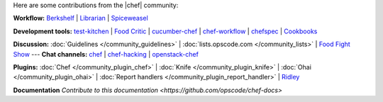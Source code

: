 .. The contents of this file are included in multiple topics.
.. This file should not be changed in a way that hinders its ability to appear in multiple documentation sets.

Here are some contributions from the |chef| community:

**Workflow:**  `Berkshelf <http://berkshelf.com/>`_ | `Librarian <https://github.com/applicationsonline/librarian>`_ | `Spiceweasel <https://github.com/mattray/spiceweasel>`_

**Development tools:**  `test-kitchen <https://github.com/opscode/test-kitchen>`_ | `Food Critic <http://acrmp.github.com/foodcritic/>`_ | `cucumber-chef <http://www.cucumber-chef.org/>`_ | `chef-workflow <https://github.com/chef-workflow>`_ | `chefspec <https://github.com/acrmp/chefspec>`_ | `Cookbooks <http://community.opscode.com/cookbooks>`_

**Discussion:** :doc:`Guidelines </community_guidelines>` | :doc:`lists.opscode.com </community_lists>` | `Food Fight Show <http://foodfightshow.org/>`_ --- **Chat channels:** `chef <http://community.opscode.com/chat/chef>`_ | `chef-hacking <http://community.opscode.com/chat/chef-hacking>`_ | `openstack-chef <http://community.opscode.com/chat/openstack-chef>`_

**Plugins:** :doc:`Chef </community_plugin_chef>` | :doc:`Knife </community_plugin_knife>` | :doc:`Ohai </community_plugin_ohai>` | :doc:`Report handlers </community_plugin_report_handler>` | `Ridley <https://github.com/reset/ridley>`_

**Documentation** `Contribute to this documentation <https://github.com/opscode/chef-docs>`
